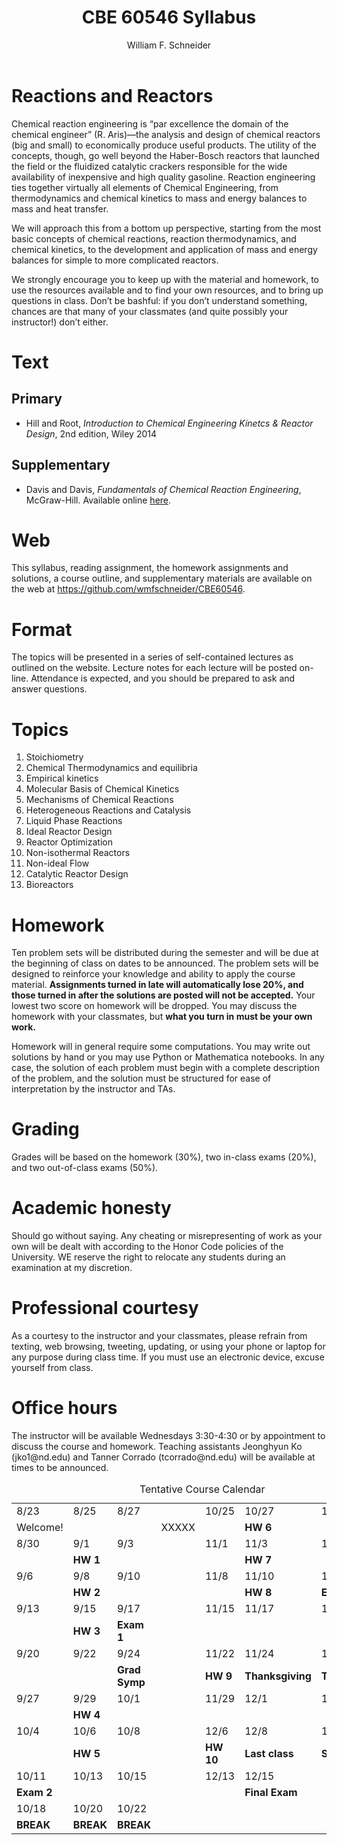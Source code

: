 #+BEGIN_OPTIONS
#+AUTHOR: William F. Schneider
#+TITLE: CBE 60546 Syllabus
#+EMAIL: wschneider@nd.edu
#+LATEX_CLASS_OPTIONS: [11pt]
#+LATEX_HEADER:\usepackage[left=1in, right=1in, top=1in, bottom=1in, nohead]{geometry}
#+LATEX_HEADER:\geometry{margin=1.0in}
#+LATEX_HEADER:\usepackage{amsmath}
#+LATEX_HEADER:\usepackage{graphicx}
#+LATEX_HEADER:\usepackage{epstopdf}
#+LATEX_HEADER:\usepackage{fancyhdr}
#+LATEX_HEADER:\usepackage{hyperref}
#+LATEX_HEADER:\usepackage[labelfont=bf]{caption}
#+LATEX_HEADER:\usepackage{setspace}
#+LATEX_HEADER:\def\dbar{{\mathchar'26\mkern-12mu d}}
#+LATEX_HEADER:\pagestyle{fancy}
#+LATEX_HEADER:\fancyhf{}
#+LATEX_HEADER:\renewcommand{\headrulewidth}{0.5pt}
#+LATEX_HEADER:\renewcommand{\footrulewidth}{0.5pt}
#+LATEX_HEADER:\lfoot{\today}
#+LATEX_HEADER:\cfoot{\copyright\ 2017 W.\ F.\ Schneider}
#+LATEX_HEADER:\rfoot{\thepage}
#+LATEX_HEADER:\title{University of Notre Dame\\Advanced Chemical Engineering Thermodynamics\\(CBE 60553)}
#+LATEX_HEADER:\author{Prof. William F.\ Schneider}
#+LATEX_HEADER:\usepackage{titlesec}
#+LATEX_HEADER:\titlespacing*{\section}
#+LATEX_HEADER:{0pt}{0.6\baselineskip}{0.2\baselineskip}
#+LATEX_HEADER:\titlespacing*{\subsection}
#+LATEX_HEADER:{0pt}{0.6\baselineskip}{0.2\baselineskip}
#+LATEX_HEADER:\titlespacing*{\subsubsection}
#+LATEX_HEADER:{0pt}{0.4\baselineskip}{0.1\baselineskip}

#+EXPORT_EXCLUDE_TAGS: noexport
#+OPTIONS: toc:nil
#+OPTIONS: H:3 num:3
#+OPTIONS: ':t
#+END_OPTIONS

#+BEGIN_EXPORT latex
\begin{center}
\textsc{\Large Advanced Chemical Reaction Engineering (CBE 60546)}\\University of Notre Dame, Fall 2021
\end{center}
\begin{tabular*}{\textwidth}{@{\extracolsep{\fill}}l r}
\hline
Prof.\ Mark McCready (\email{mjm@nd.edu})   & Classroom: 118 DBRT\\
Prof.\ Bill Schneider (\email{wschneider@nd.edu}) & Lecture MWF 10:30-11:20\\
\hline
\end{tabular*}
#+END_EXPORT

* Reactions and Reactors
Chemical reaction engineering is "par excellence the domain of the chemical engineer" (R. Aris)---the analysis and design of chemical reactors (big and small) to economically produce useful products.  The utility of the concepts, though, go well beyond the Haber-Bosch reactors that launched the field or the fluidized catalytic crackers responsible for the wide availability of inexpensive and high quality gasoline.  Reaction engineering ties together virtually all elements of Chemical Engineering, from thermodynamics and chemical kinetics to mass and energy balances to mass and heat transfer.  

We will approach this from a bottom up perspective, starting from the most basic concepts of chemical reactions, reaction thermodynamics, and chemical kinetics, to the development and application of mass and energy balances for simple to more complicated reactors. 

We strongly encourage you to keep up with the material and homework, to use the resources available and to find your own resources, and to bring up questions in class. Don’t be bashful: if you don’t understand something, chances are that many of your classmates (and quite possibly your instructor!) don’t either.

* Text
** Primary
- Hill and Root, /Introduction to Chemical Engineering Kinetcs & Reactor Design/, 2nd edition, Wiley 2014
** Supplementary
- Davis and Davis, /Fundamentals of Chemical Reaction Engineering/, McGraw-Hill. Available online [[https://authors.library.caltech.edu/25070/][here]].

* Web
This syllabus, reading assignment, the homework assignments and solutions, a course outline, and supplementary materials are available on the web at [[https://github.com/wmfschneider/CBE60546]].

* Format
The topics will be presented in a series of self-contained lectures as outlined on the website. Lecture notes for each lecture will be posted on-line. Attendance is expected, and you should be prepared to ask and answer questions.

* Topics
1. Stoichiometry
2. Chemical Thermodynamics and equilibria
3. Empirical kinetics
4. Molecular Basis of Chemical Kinetics
5. Mechanisms of Chemical Reactions
6. Heterogeneous Reactions and Catalysis
7. Liquid Phase Reactions
8. Ideal Reactor Design
9. Reactor Optimization
10. Non-isothermal Reactors
11. Non-ideal Flow
12. Catalytic Reactor Design
13. Bioreactors

* Homework
Ten problem sets will be distributed during the semester and will be due at the beginning of class on dates to be announced. The problem sets will be designed to reinforce your knowledge and ability to apply the course material.  *Assignments turned in late will automatically lose 20%, and those turned in after the solutions are posted will not be accepted.*  Your lowest two score on homework will be dropped.  You may discuss the homework with your classmates, but *what you turn in must be your own work.*

Homework will in general require some computations. You may write out solutions by hand or you may use Python or Mathematica notebooks. In any case, the solution of each problem must begin with a complete description of the problem, and the solution must be structured for ease of interpretation by the instructor and TAs.

* Grading
Grades will be based on the homework (30%), two in-class exams (20%), and two out-of-class exams  (50%).

* Academic honesty
Should go without saying. Any cheating or misrepresenting of work as your own will be dealt with according to the Honor Code policies of the University. WE reserve the right to relocate any students during an examination at my discretion.

* Professional courtesy
As a courtesy to the instructor and your classmates, please refrain from
texting, web browsing, tweeting, updating, or using your phone or laptop for any
purpose during class time.  If you must use an electronic device, excuse
yourself from class.

* Office hours
The instructor will be available Wednesdays 3:30-4:30 or by appointment to discuss the course and homework.  Teaching assistants Jeonghyun Ko (jko1@nd.edu) and Tanner Corrado (tcorrado@nd.edu) will be available at times to be announced.


#+CAPTION: Tentative Course Calendar
|----------+---------+-------------+-------+---------+----------------+----------------|
| 8/23     | 8/25    | 8/27        |       | 10/25   | 10/27          | 10/29          |
| Welcome! |         |             | XXXXX |         | *HW 6*         |                |
|----------+---------+-------------+-------+---------+----------------+----------------|
| 8/30     | 9/1     | 9/3         |       | 11/1    | 11/3           | 11/5           |
|          | *HW 1*  |             |       |         | *HW 7*         |                |
|----------+---------+-------------+-------+---------+----------------+----------------|
| 9/6      | 9/8     | 9/10        |       | 11/8    | 11/10          | 11/12          |
|          | *HW 2*  |             |       |         | *HW 8*         | *Exam 3*       |
|----------+---------+-------------+-------+---------+----------------+----------------|
| 9/13     | 9/15    | 9/17        |       | 11/15   | 11/17          | 11/19          |
|          | *HW 3*  | *Exam 1*    |       |         |                |                |
|----------+---------+-------------+-------+---------+----------------+----------------|
| 9/20     | 9/22    | 9/24        |       | 11/22   | 11/24          | 11/26          |
|          |         | *Grad Symp* |       | *HW 9*  | *Thanksgiving* | *Thanksgiving* |
|----------+---------+-------------+-------+---------+----------------+----------------|
| 9/27     | 9/29    | 10/1        |       | 11/29   | 12/1           | 12/3           |
|          | *HW 4*  |             |       |         |                |                |
|----------+---------+-------------+-------+---------+----------------+----------------|
| 10/4     | 10/6    | 10/8        |       | 12/6    | 12/8           | 12/10          |
|          | *HW 5*  |             |       | *HW 10* | *Last class*   | *Study day*    |
|----------+---------+-------------+-------+---------+----------------+----------------|
| 10/11    | 10/13   | 10/15       |       | 12/13   | 12/15          |                |
| *Exam 2* |         |             |       |         | *Final Exam*   |                |
|----------+---------+-------------+-------+---------+----------------+----------------|
| 10/18    | 10/20   | 10/22       |       |         |                |                |
| *BREAK*  | *BREAK* | *BREAK*     |       |         |                |                |
|----------+---------+-------------+-------+---------+----------------+----------------|
